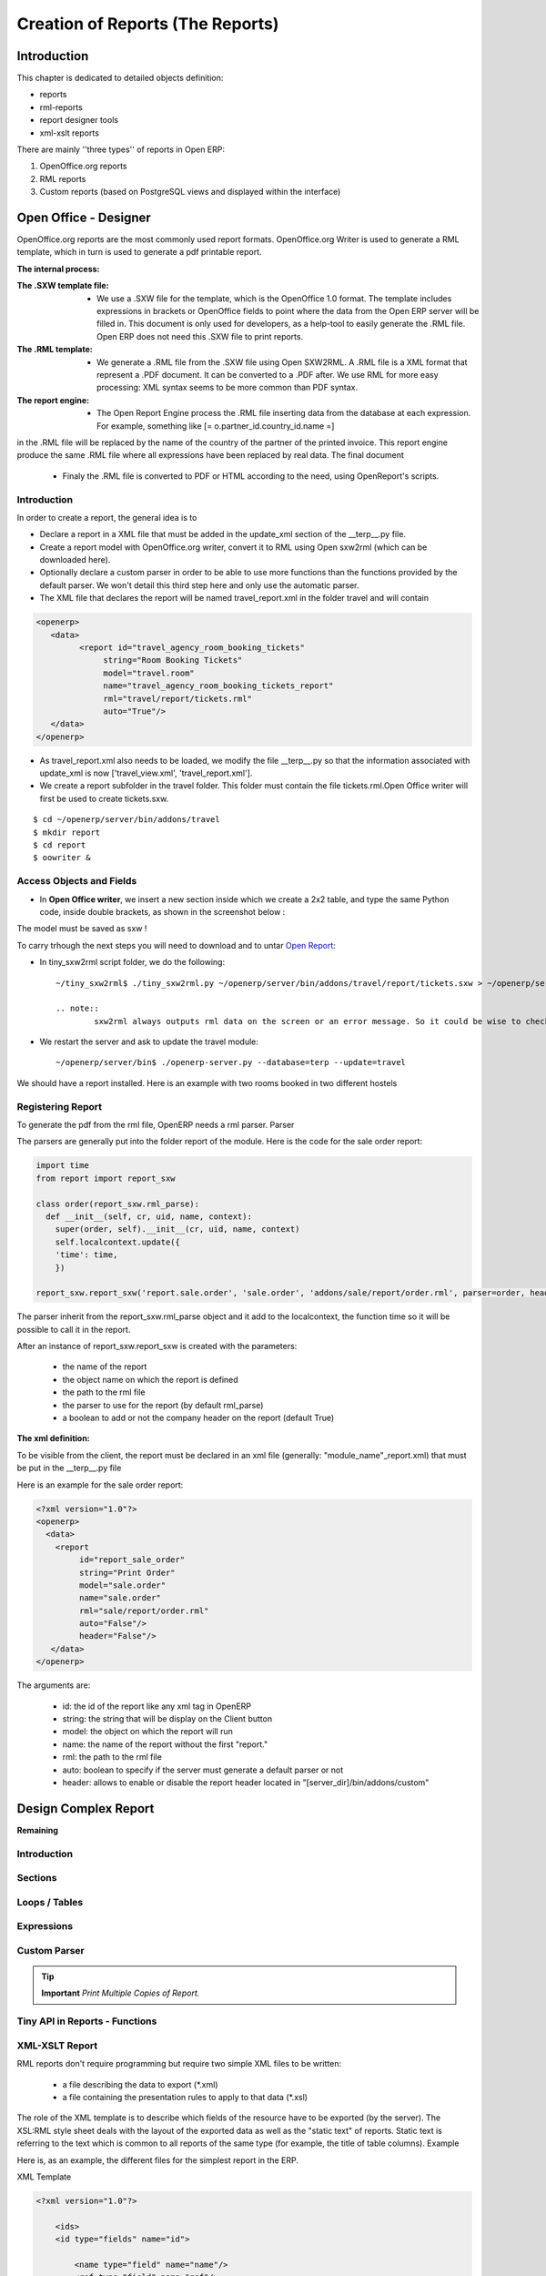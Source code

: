 
=================================
Creation of Reports (The Reports)
=================================

Introduction
============

This chapter is dedicated to detailed objects definition:

* reports

* rml-reports

* report designer tools

* xml-xslt reports


There are mainly ''three types'' of reports in Open ERP:

#. OpenOffice.org reports
#. RML reports
#. Custom reports (based on PostgreSQL views and displayed within the interface)


Open Office - Designer
======================

.. Explain to design Report without Plugins, and then translate using the tiny_sxw2rml translator


OpenOffice.org reports are the most commonly used report formats. OpenOffice.org Writer is used to generate a RML template, which in turn is used to generate a pdf printable report.

.. image:: images/ooo_report_overview.png

:The internal process:

.. image:: images/process_ooo.png

:The .SXW template file:

    * We use a .SXW file for the template, which is the OpenOffice 1.0 format. The template includes expressions in brackets or OpenOffice fields to point where the data from the Open ERP server will be filled in. This document is only used for developers, as a help-tool to easily generate the .RML file. Open ERP does not need this .SXW file to print reports.

:The .RML template:

    * We generate a .RML file from the .SXW file using Open SXW2RML. A .RML file is a XML format that represent a .PDF document. It can be converted to a .PDF after. We use RML for more easy processing: XML syntax seems to be more common than PDF syntax.

:The report engine:

    * The Open Report Engine process the .RML file inserting data from the database at each expression. For example, something like [= o.partner_id.country_id.name =]

in the .RML file will be replaced by the name of the country of the partner of the printed invoice. This report engine produce the same .RML file where all expressions have been replaced by real data.
The final document

    * Finaly the .RML file is converted to PDF or HTML according to the need, using OpenReport's scripts.

Introduction
------------

In order to create a report, the general idea is to

* Declare a report in a XML file that must be added in the update_xml section of the __terp__.py file.
* Create a report model with OpenOffice.org writer, convert it to RML using Open sxw2rml (which can be downloaded here).
* Optionally declare a custom parser in order to be able to use more functions than the functions provided by the default parser. We won't detail this third step here and only use the automatic parser.

* The XML file that declares the report will be named travel_report.xml in the folder travel and will contain

.. code-block:: xml

        <openerp>
           <data>
                 <report id="travel_agency_room_booking_tickets"
                      string="Room Booking Tickets"
                      model="travel.room"
                      name="travel_agency_room_booking_tickets_report"
                      rml="travel/report/tickets.rml"
                      auto="True"/>
           </data>
        </openerp>

* As travel_report.xml also needs to be loaded, we modify the file __terp__.py so that the information associated with update_xml is now ['travel_view.xml', 'travel_report.xml'].
* We create a report subfolder in the travel folder. This folder must contain the file tickets.rml.Open Office writer will first be used to create tickets.sxw.

::

        $ cd ~/openerp/server/bin/addons/travel
        $ mkdir report
        $ cd report
        $ oowriter &


Access Objects and Fields
-------------------------

* In **Open Office writer**, we insert a new section inside which we create a 2x2 table, and type the same Python code, inside double brackets, as shown in the screenshot below :

.. image:: images/OOoReportModel.png

The model must be saved as sxw !

To carry trhough the next steps you will need to download and to untar `Open Report`_:

.. _Open Report: http://tinyforge.org/projects/tinyreport/

* In tiny_sxw2rml script folder, we do the following::

        ~/tiny_sxw2rml$ ./tiny_sxw2rml.py ~/openerp/server/bin/addons/travel/report/tickets.sxw > ~/openerp/server/bin/addons/travel/report/tickets.rml

        .. note::
                sxw2rml always outputs rml data on the screen or an error message. So it could be wise to check that the path to your sxw is correct and that sxw2rml can read it correctly before redirecting stdout (and possibly overwriting an old working rml).

* We restart the server and ask to update the travel module::

        ~/openerp/server/bin$ ./openerp-server.py --database=terp --update=travel

We should have a report installed. Here is an example with two rooms booked in two different hostels

.. image:: images/HostelOfTheBeach_report.png

Registering Report
------------------

To generate the pdf from the rml file, OpenERP needs a rml parser.
Parser

The parsers are generally put into the folder report of the module. Here is the code for the sale order report:

.. code-block:: python

  import time
  from report import report_sxw

  class order(report_sxw.rml_parse):
    def __init__(self, cr, uid, name, context):
      super(order, self).__init__(cr, uid, name, context)
      self.localcontext.update({
      'time': time,
      })

  report_sxw.report_sxw('report.sale.order', 'sale.order', 'addons/sale/report/order.rml', parser=order, header=True)

The parser inherit from the report_sxw.rml_parse object and it add to the localcontext, the function time so it will be possible to call it in the report.

After an instance of report_sxw.report_sxw is created with the parameters:

    * the name of the report
    * the object name on which the report is defined
    * the path to the rml file
    * the parser to use for the report (by default rml_parse)
    * a boolean to add or not the company header on the report (default True)

:The xml definition:

To be visible from the client, the report must be declared in an xml file (generally: "module_name"_report.xml) that must be put in the __terp__.py file

Here is an example for the sale order report:

.. code-block:: xml

  <?xml version="1.0"?>
  <openerp>
    <data>
      <report
           id="report_sale_order"
           string="Print Order"
           model="sale.order"
           name="sale.order"
           rml="sale/report/order.rml"
           auto="False"/>
           header="False"/>
     </data>
  </openerp>

The arguments are:

    * id: the id of the report like any xml tag in OpenERP
    * string: the string that will be display on the Client button
    * model: the object on which the report will run
    * name: the name of the report without the first "report."
    * rml: the path to the rml file
    * auto: boolean to specify if the server must generate a default parser or not
    * header: allows to enable or disable the report header located in "[server_dir]/bin/addons/custom"


Design Complex Report
======================

**Remaining**

Introduction
------------

Sections
--------

Loops / Tables
---------------

Expressions
-----------

Custom Parser
-------------

.. tip::   **Important**  *Print Multiple Copies of Report.*

Tiny API in Reports - Functions
-------------------------------

XML-XSLT Report
---------------

RML reports don't require programming but require two simple XML files to be written:

  * a file describing the data to export (\*.xml)
  * a file containing the presentation rules to apply to that data (\*.xsl)

.. *

.. image:: images/Automatic-reports.png

The role of the XML template is to describe which fields of the resource have to be exported (by the server). The XSL:RML style sheet deals with the layout of the exported data as well as the "static text" of reports. Static text is referring to the text which is common to all reports of the same type (for example, the title of table columns).
Example

Here is, as an example, the different files for the simplest report in the ERP.

.. image:: images/ids-report.png

XML Template

.. code-block:: xml

        <?xml version="1.0"?>

            <ids>
            <id type="fields" name="id">

                <name type="field" name="name"/>
                <ref type="field" name="ref"/>

            </id>
            </ids>

XML data file (generated)

.. code-block:: xml

        <?xml version="1.0"?>

            <ids>
            <id>

                <name>Tiny sprl</name>
                <ref>pnk00</ref>

            </id><id>

                <name>ASUS</name>
                <ref></ref>

            </id><id>

                <name>Agrolait</name>
                <ref></ref>

            </id><id>

                <name>Banque Plein-Aux-As</name>
                <ref></ref>

            </id><id>

                <name>China Export</name>
                <ref></ref>

            </id><id>

                <name>Ditrib PC</name>
                <ref></ref>

            </id><id>

                <name>Ecole de Commerce de Liege</name>
                <ref></ref>

            </id><id>

                <name>Elec Import</name>
                <ref></ref>

            </id><id>

                <name>Maxtor</name>
                <ref></ref>

            </id><id>

                <name>Mediapole SPRL</name>
                <ref></ref>

            </id><id>

                <name>Opensides sprl</name>
                <ref>os</ref>

            </id><id>

                <name>Tecsas sarl</name>
                <ref></ref>

            </id>
            </ids>

XSL stylesheet

.. code-block:: xml

        <?xml version="1.0" encoding="utf-8"?> <xsl:stylesheet version="1.0" xmlns:xsl="http://www.w3.org/1999/XSL/Transform" xmlns:fo="http://www.w3.org/1999/XSL/Format">

            <xsl:template match="/">

                <xsl:apply-templates select="ids"/>

            </xsl:template>

            <xsl:template match="ids">

                <document>

                    <template pageSize="21cm,29.7cm">

                        <pageTemplate>

                            <frame id="col1" x1="2cm" y1="2.4cm" width="8cm" height="26cm"/>
                            <frame id="col2" x1="11cm" y1="2.4cm" width="8cm" height="26cm"/>

                        </pageTemplate>

                    </template>

                <stylesheet>

                    <blockTableStyle id="ids">

                        <blockFont name="Helvetica-BoldOblique" size="12" start="0,0" stop="-1,0"/>
                        <lineStyle kind="BOX" colorName="black" start="0,0" stop="-1,0"/>

                        <lineStyle kind="BOX" colorName="black" start="0,0" stop="-1,-1"/>

                    </blockTableStyle>

                </stylesheet>

                <story>

                    <blockTable colWidths="2cm, 6cm" repeatRows="1" style="ids">

                        <tr>

                            <td t="1">Ref.</td>
                            <td t="1">Name</td>

                        </tr>
                        <xsl:apply-templates select="id"/>

                    </blockTable>

                </story>
                </document>

            </xsl:template>

            <xsl:template match="id">

                <tr>

                    <td><xsl:value-of select="ref"/></td>
                    <td><para><xsl:value-of select="name"/></para></td>

                </tr>

            </xsl:template>
            </xsl:stylesheet>

Resulting RML file (generated)

.. code-block:: xml

        <?xml version="1.0"?>

            <document>
            ...

                <story>

                    <blockTable colWidths="2cm, 6cm" repeatRows="1" style="ids">

                        <tr>

                            <td t="1">Ref.</td>
                            <td t="1">Name</td>

                        </tr>
                        <tr>

                            <td>pnk00</td>
                            <td><para>Tiny sprl</para></td>

                        </tr>
                        <tr>

                            <td></td>
                            <td><para>ASUS</para></td>

                        </tr>
                        <tr>

                            <td></td>
                            <td><para>Agrolait</para></td>

                        </tr>
                        <tr>

                            <td></td>
                            <td><para>Banque Plein-Aux-As</para></td>

                        </tr>
                        <tr>

                            <td></td>
                            <td><para>China Export</para></td>

                        </tr>
                        <tr>

                            <td></td>
                            <td><para>Ditrib PC</para></td>

                        </tr>
                        <tr>

                            <td></td>
                            <td><para>Ecole de Commerce de Liege</para></td>

                        </tr>
                        <tr>

                            <td></td>
                            <td><para>Elec Import</para></td>

                        </tr>
                        <tr>

                            <td></td>
                            <td><para>Maxtor</para></td>

                        </tr>
                        <tr>

                            <td></td>
                            <td><para>Mediapole SPRL</para></td>

                        </tr>
                        <tr>

                            <td>os</td>
                            <td><para>Opensides sprl</para></td>

                        </tr>
                        <tr>
                        <td></td>

                            <td><para>Tecsas sarl</para></td>

                        </tr>

                    </blockTable>

                </story>

            </document>

Fore more information on the formats used:

    * RML : http://reportlab.com/docs/RML_UserGuide_1_0.pdf
    * XSL - Specification : http://www.w3.org/TR/xslt
    * XSL - Tutorial : http://www.zvon.org/xxl/XSLTutorial/Books/Output/contents.html

All these formats use XML:

    * http://www.w3.org/XML/

..        Improvement of school management module
        =======================================

        Adding reports
        --------------

        Adding upgrade reports
        ----------------------

OpenOffice Report Designer
==========================

Select Tiny Report > Server parameters or Open ERP Report > Server parameters in the top menu of OpenOffice.org Writer. You can then enter your connection parameters to the Open ERP server. You must select a database \ ``demo_min``\   in which you've already installed the module \ ``sale``\  . A message appears if you've made a successful connection.

.. index::
   single: Report; Modify
..

Modifying a report
-------------------

The report editor lets you:

* modify existing reports which will then replace the originals in your Open ERP database,

* create new reports for the selected object.

To modify an existing report, select  *Tiny Report > Modify Existing Report* . Choose the report \ ``Request for Quotation``\   in the  *Modify Existing Report*  dialog box and then click  *Save to Temp Directory* .


.. image::  images/openoffice_quotation.png
   :align: center

*Modifying a document template*

OpenOffice.org then opens the report in edit mode for you. You can modify it using the standard word processing functions of OpenOffice.org Writer.

The document is modified in its English version. It will be translated as usual by Open ERP's translation system when you use it through the client interface, if you've personalized your own setup to translate to another language for you. So you only need to modify the template once, even if your system uses other languages – but you'll need to add translations as described earlier in this chapter if you add fields or change the content of the existing ones.

.. tip::   **Attention**  *Older reports*

The older reports haven't all been converted into the new form supported by Open ERP. The data expressions in the old format are shown within double brackets and not in OpenOffice.org fields.

You can transform an old report format to the new format from the OpenOffice.org menu Tiny Report > Convert Bracket–Fields.

From the Tiny toolbar in OpenOffice.org it's possible to:

* connect to the Open ERP server: by supplying the connection parameters.

* add a loop: select a related field amongst the available fields from the proposed object, for example \ ``Order lines``\  . When it's printed this loop will be run for each line of the order. The loop can be put into a table (the lines will then be repeated) or into an OpenOffice.org section.

* add a field: you can then go through the whole Open ERP database from the selected object and then a particular field.

* add an expression: enter an expression in the Python language to calculate values from any fields in the selected object.

.. tip::   **Technique**  *Python Expressions*

Using the Expression button you can enter expressions in the Python language. These expressions can use all of the object's fields for their calculations.

For example if you make a report on an order you can use the following expression:

.. code-block:: python

  '%.2f' % (amount_total * 0.9,)

.. *

In this example, amount_total is a field from the order object. The result will be 90% of the total of the order, formatted to two decimal places.

 *Tiny Report > Send to server*  *Technical Name*  *Report Name* \ ``Sale Order Mod``\   *Corporate Header*  *Send Report to Server*

You can check the result in Open ERP using the menu  *Sales Management > Sales Orders > All Orders* .

.. index::
   single: Report; New
..

Creating a new report
---------------------

 *Tiny Report > Open a new report* \ ``Sale Order``\   *Open New Report*  *Use Model in Report*

The general template is made up of loops (such as the list of selected orders) and fields from the object, which can also be looped. Format them to your requirements then save the template.

The existing report templates make up a rich source of examples. You can start by adding the loops and several fields to create a minimal template.

When the report has been created, send it to the server by clicking  *Tiny Report > Send to server* , which brings up the  *Send to server*  dialog box. Enter the  *Technical Name*  of \ ``sale.order``\  , to make it appear beside the other sales order reports. Rename the template as \ ``Sale Order New``\   in  *Report Name* , check the checkbox  *Corporate Header*  and finally click  *Send Report to Server* .

To send it to the server, you can specify if you prefer Open ERP to produce a PDF when the user prints the document, or if Open ERP should open the document for editing in OpenOffice.org Writer before printing. To do that choose \ ``PDF``\   or \ ``SXW``\   (a format of OpenOffice.org documents) in the field  *Select Report Type*

Open ERP objects can be created from PostgreSQL views. The technique is as follows :

   1. Declare your _columns dictionary. All fields must have the flag readonly=True.
   2. Specify the parameter _auto=False to the Open ERP object, so no table corresponding to the _columns dictionnary is created automatically.
   3. Add a method init(self, cr) that creates a PostgreSQL View matching the fields declared in _columns. 

Example The object report_crm_case_user follows this model.

.. code-block:: python

        report_crm_case_user(osv.osv):
             _name = "report.crm.case.user"
             _description = "Cases by user and section"
             _auto = False
             _columns = {
                'name': fields.date('Month', readonly=True),
                'user_id':fields.many2one('res.users', 'User', readonly=True, relate=True),
                'section_id':fields.many2one('crm.case.section', 'Section', readonly=True, relate=True),
                'amount_revenue': fields.float('Est.Revenue', readonly=True),
               'amount_costs': fields.float('Est.Cost', readonly=True),
                'amount_revenue_prob': fields.float('Est. Rev*Prob.', readonly=True),
                'nbr': fields.integer('# of Cases', readonly=True),
               'probability': fields.float('Avg. Probability', readonly=True),
                'state': fields.selection(AVAILABLE_STATES, 'State', size=16, readonly=True),
                'delay_close': fields.integer('Delay to close', readonly=True),
            }
             _order = 'name desc, user_id, section_id'
         
            def init(self, cr):
                cr.execute("""
                     create or replace view report_crm_case_user as (
                         select
                             min(c.id) as id,
                             substring(c.create_date for 7)||'-01' as name,
                             c.state,
                             c.user_id,
                             c.section_id,
                             count(*) as nbr,
                             sum(planned_revenue) as amount_revenue,
                             sum(planned_cost) as amount_costs,
                             sum(planned_revenue*probability)::decimal(16,2) as amount_revenue_prob,
                             avg(probability)::decimal(16,2) as probability,
                             to_char(avg(date_closed-c.create_date), 'DD"d" `HH24:MI:SS') as delay_close
                         from
                             crm_case c
                         group by substring(c.create_date for 7), c.state, c.user_id, c.section_id
                )""")
        report_crm_case_user()


